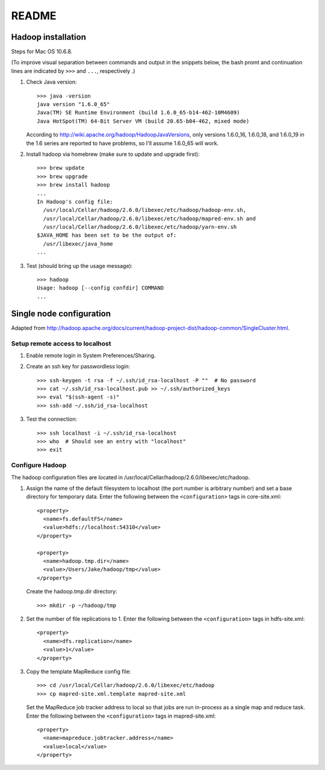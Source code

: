 README
======


Hadoop installation
-------------------
Steps for Mac OS 10.6.8.

(To improve visual separation between commands and output in the snippets
below, the bash promt and continuation lines are indicated by ``>>>`` and
``...``, respectively .)

1. Check Java version::

     >>> java -version
     java version "1.6.0_65"
     Java(TM) SE Runtime Environment (build 1.6.0_65-b14-462-10M4609)
     Java HotSpot(TM) 64-Bit Server VM (build 20.65-b04-462, mixed mode)

   According to http://wiki.apache.org/hadoop/HadoopJavaVersions, only versions
   1.6.0_16, 1.6.0_18, and 1.6.0_19 in the 1.6 series are reported to have
   problems, so I'll assume 1.6.0_65 will work.

2. Install hadoop via homebrew (make sure to update and upgrade first)::

     >>> brew update
     >>> brew upgrade
     >>> brew install hadoop
     ...
     In Hadoop's config file:
       /usr/local/Cellar/hadoop/2.6.0/libexec/etc/hadoop/hadoop-env.sh,
       /usr/local/Cellar/hadoop/2.6.0/libexec/etc/hadoop/mapred-env.sh and
       /usr/local/Cellar/hadoop/2.6.0/libexec/etc/hadoop/yarn-env.sh
     $JAVA_HOME has been set to be the output of:
       /usr/libexec/java_home
     ...

3. Test (should bring up the usage message)::

     >>> hadoop
     Usage: hadoop [--config confdir] COMMAND
     ...



Single node configuration
-------------------------
Adapted from
http://hadoop.apache.org/docs/current/hadoop-project-dist/hadoop-common/SingleCluster.html.

Setup remote access to localhost
````````````````````````````````

1. Enable remote login in System Preferences/Sharing.

2. Create an ssh key for passwordless login::

     >>> ssh-keygen -t rsa -f ~/.ssh/id_rsa-localhost -P ""  # No password
     >>> cat ~/.ssh/id_rsa-localhost.pub >> ~/.ssh/authorized_keys
     >>> eval "$(ssh-agent -s)"
     >>> ssh-add ~/.ssh/id_rsa-localhost

3. Test the connection::

     >>> ssh localhost -i ~/.ssh/id_rsa-localhost
     >>> who  # Should see an entry with "localhost"
     >>> exit

Configure Hadoop
````````````````
The hadoop configuration files are located in
/usr/local/Cellar/hadoop/2.6.0/libexec/etc/hadoop.

1. Assign the name of the default filesystem to localhost (the port number is
   arbitrary number) and set a base directory for temporary data. Enter the
   following between the ``<configuration>`` tags in core-site.xml::

     <property>
       <name>fs.defaultFS</name>
       <value>hdfs://localhost:54310</value>
     </property>
     
     <property>
       <name>hadoop.tmp.dir</name>
       <value>/Users/Jake/hadoop/tmp</value>
     </property>

   Create the hadoop.tmp.dir directory::

     >>> mkdir -p ~/hadoop/tmp

2. Set the number of file replications to 1. Enter the following between the
   ``<configuration>`` tags in hdfs-site.xml::

     <property>
       <name>dfs.replication</name>
       <value>1</value>
     </property>

3. Copy the template MapReduce config file::

     >>> cd /usr/local/Cellar/hadoop/2.6.0/libexec/etc/hadoop
     >>> cp mapred-site.xml.template mapred-site.xml

   .. Assign the host:port that the MapReduce job tracker runs at. Enter the
   .. following between the ``<configuration>`` tags in mapred-site.xml::
   ..
   ..     <property>
   ..       <name>mapreduce.jobtracker.address</name>
   ..       <value>hdfs://localhost:54311</value>
   ..     </property>

   Set the MapReduce job tracker address to local so that jobs are run
   in-process as a single map and reduce task. Enter the following between the
   ``<configuration>`` tags in mapred-site.xml::

       <property>
         <name>mapreduce.jobtracker.address</name>
         <value>local</value>
       </property>
